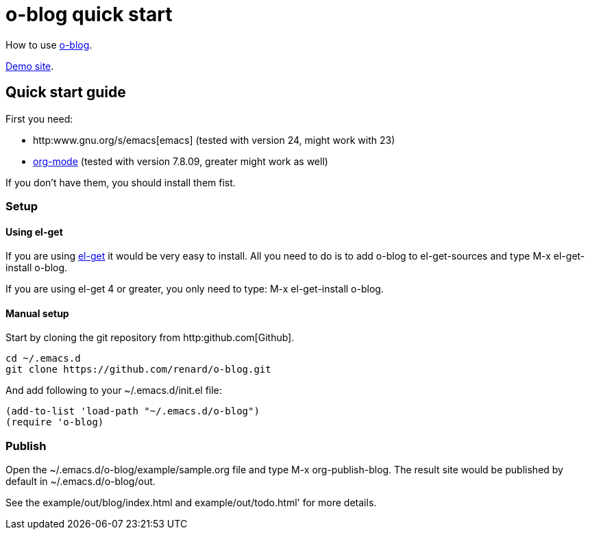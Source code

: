 = o-blog quick start

How to use https://github.com/renard/o-blog[o-blog].

http://renard.github.com/o-blog[Demo site].

== Quick start guide
First you need:

- http:www.gnu.org/s/emacs[emacs] (tested with version 24, might work with 23)
- http://orgmode.org/[org-mode] (tested with version 7.8.09, greater might work as well)

If you don't have them, you should install them fist.

=== Setup

==== Using +el-get+

If you are using https://github.com/dimitri/el-get[el-get] it would be very
easy to install. All you need to do is to add +o-blog+ to +el-get-sources+
and type +M-x el-get-install o-blog+.

If you are using +el-get+ 4 or greater, you only need to type: +M-x
el-get-install o-blog+.

==== Manual setup
Start by cloning the +git+ repository from http:github.com[Github].

----
cd ~/.emacs.d
git clone https://github.com/renard/o-blog.git
----

And add following to your +~/.emacs.d/init.el+ file:

----
(add-to-list 'load-path "~/.emacs.d/o-blog")
(require 'o-blog)
----

=== Publish

Open the +~/.emacs.d/o-blog/example/sample.org+ file and type +M-x
org-publish-blog+. The result site would be published by default in
+~/.emacs.d/o-blog/out+.

See the +example/out/blog/index.html+ and +example/out/todo.html+' for more
details.


